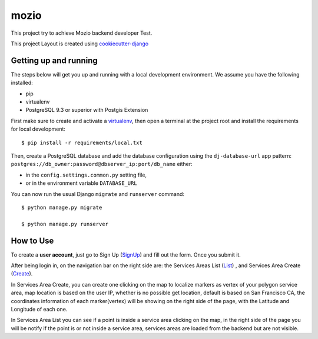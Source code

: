 mozio
==============================

This project try to achieve Mozio backend developer Test.

This project Layout is created using cookiecutter-django_

.. _cookiecutter-django: https://github.com/pydanny/cookiecutter-django

Getting up and running
----------------------

The steps below will get you up and running with a local development environment. We assume you have the following installed:

* pip
* virtualenv
* PostgreSQL 9.3 or superior with Postgis Extension

First make sure to create and activate a virtualenv_, then open a terminal at the project root and install the requirements for local development::

    $ pip install -r requirements/local.txt

.. _virtualenv: http://docs.python-guide.org/en/latest/dev/virtualenvs/

Then, create a PostgreSQL database and add the database configuration using the  ``dj-database-url`` app pattern: ``postgres://db_owner:password@dbserver_ip:port/db_name`` either:

* in the ``config.settings.common.py`` setting file,
* or in the environment variable ``DATABASE_URL``


You can now run the usual Django ``migrate`` and ``runserver`` command::

    $ python manage.py migrate

    $ python manage.py runserver


How to Use
--------------
To create a **user account**, just go to Sign Up (SignUp_) and fill out the form. Once you submit it.

After being login in, on the navigation bar on the right side are: the Services Areas List (List_) , and Services Area Create (Create_).

In Services Area Create, you can create one clicking on the map to localize markers as vertex of your polygon
service area, map location is based on the user IP, whether is no possible get location, default is based on San Francisco CA,
the coordinates information of each marker(vertex) will be showing on the right side of the page, with the Latitude and Longitude of each one.


In Services Area List you can see if a point is inside a service area clicking on the map, in the right side of the page
you will be notify if the point is or not inside a service area, services areas are loaded from the backend but are not visible.


.. _SignUp: http://ec2-52-33-128-23.us-west-2.compute.amazonaws.com/accounts/signup/
.. _List: http://ec2-52-33-128-23.us-west-2.compute.amazonaws.com/suppliers/service-area/list/
.. _Create: http://ec2-52-33-128-23.us-west-2.compute.amazonaws.com/suppliers/service-area/add/
